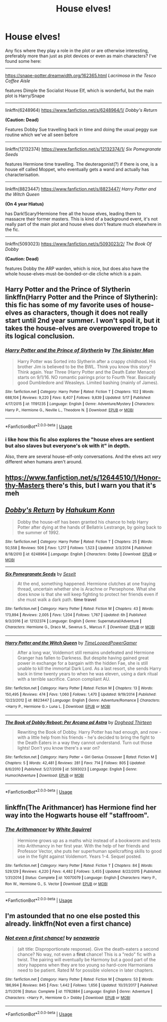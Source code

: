 #+TITLE: House elves!

* House elves!
:PROPERTIES:
:Author: CapriciousSeasponge
:Score: 4
:DateUnix: 1530030678.0
:DateShort: 2018-Jun-26
:END:
Any fics where they play a role in the plot or are otherwise interesting, preferably more than just as plot devices or even as main characters? I've found some here:

--------------

[[https://snape-potter.dreamwidth.org/162365.html]] /Lacrimosa in the Tesco Coffee Aisle/

features Dimple the Socialist House Elf, which is wonderful, but the main plot is Harry/Snape

--------------

linkffn(6248964) [[https://www.fanfiction.net/s/6248964/1/]] /Dobby's Return/

*(Caution: Dead)*

Features Dobby Sue travelling back in time and doing the usual peggy sue routine which we've all seen before

--------------

linkffn(12132374) [[https://www.fanfiction.net/s/12132374/1/]] /Six Pomegranate Seeds/

features Hermione time travelling. The deuteragonist(?) if there is one, is a house elf called Moppet, who eventually gets a wand and actually has characterisation.

--------------

linkffn(8823447) [[https://www.fanfiction.net/s/8823447/]] /Harry Potter and the Witch Queen/

*(On 4 year Hiatus)*

has Dark!Scary!Hermione free all the house elves, leading them to massacre their former masters. This is kind of a background event, it's not really part of the main plot and house elves don't feature much elsewhere in the fic.

--------------

linkffn(5093023) [[https://www.fanfiction.net/s/5093023/2/]] /The Book Of Dobby/

*(Caution: Dead)*

features Dobby the ARP warden, which is nice, but does also have the whole house-elves-must-be-bonded-or-die cliche which is a pain.


** Harry Potter and the Prince of Slytherin linkffn(Harry Potter and the Prince of Slytherin): this fic has some of my favorite uses of house-elves as characters, though it does not really start until 2nd year summer. I won't spoil it, but it takes the house-elves are overpowered trope to its logical conclusion.
:PROPERTIES:
:Author: XeshTrill
:Score: 3
:DateUnix: 1530031531.0
:DateShort: 2018-Jun-26
:END:

*** [[https://www.fanfiction.net/s/11191235/1/][*/Harry Potter and the Prince of Slytherin/*]] by [[https://www.fanfiction.net/u/4788805/The-Sinister-Man][/The Sinister Man/]]

#+begin_quote
  Harry Potter was Sorted into Slytherin after a crappy childhood. His brother Jim is believed to be the BWL. Think you know this story? Think again. Year Three (Harry Potter and the Death Eater Menace) starts on 9/1/16. NO romantic pairings prior to Fourth Year. Basically good Dumbledore and Weasleys. Limited bashing (mainly of James).
#+end_quote

^{/Site/:} ^{fanfiction.net} ^{*|*} ^{/Category/:} ^{Harry} ^{Potter} ^{*|*} ^{/Rated/:} ^{Fiction} ^{T} ^{*|*} ^{/Chapters/:} ^{102} ^{*|*} ^{/Words/:} ^{688,104} ^{*|*} ^{/Reviews/:} ^{9,220} ^{*|*} ^{/Favs/:} ^{8,407} ^{*|*} ^{/Follows/:} ^{9,839} ^{*|*} ^{/Updated/:} ^{5/17} ^{*|*} ^{/Published/:} ^{4/17/2015} ^{*|*} ^{/id/:} ^{11191235} ^{*|*} ^{/Language/:} ^{English} ^{*|*} ^{/Genre/:} ^{Adventure/Mystery} ^{*|*} ^{/Characters/:} ^{Harry} ^{P.,} ^{Hermione} ^{G.,} ^{Neville} ^{L.,} ^{Theodore} ^{N.} ^{*|*} ^{/Download/:} ^{[[http://www.ff2ebook.com/old/ffn-bot/index.php?id=11191235&source=ff&filetype=epub][EPUB]]} ^{or} ^{[[http://www.ff2ebook.com/old/ffn-bot/index.php?id=11191235&source=ff&filetype=mobi][MOBI]]}

--------------

*FanfictionBot*^{2.0.0-beta} | [[https://github.com/tusing/reddit-ffn-bot/wiki/Usage][Usage]]
:PROPERTIES:
:Author: FanfictionBot
:Score: 2
:DateUnix: 1530031542.0
:DateShort: 2018-Jun-26
:END:


*** i like how this fic also explores the "house elves are sentient but also slaves but everyone's ok with it" in depth.

Also, there are several house-elf-only conversations. And the elves act /very/ different when humans aren't around.
:PROPERTIES:
:Author: JoseElEntrenador
:Score: 1
:DateUnix: 1530069133.0
:DateShort: 2018-Jun-27
:END:


** [[https://www.fanfiction.net/s/12644510/1/Honor-thy-Masters]] there's this, but I warn you that it's meh
:PROPERTIES:
:Author: zerkses
:Score: 2
:DateUnix: 1530034024.0
:DateShort: 2018-Jun-26
:END:


** [[https://www.fanfiction.net/s/6248964/1/][*/Dobby's Return/*]] by [[https://www.fanfiction.net/u/557495/Hahukum-Konn][/Hahukum Konn/]]

#+begin_quote
  Dobby the house-elf has been granted his chance to help Harry Potter after dying at the hands of Bellatrix Lestrange, by going back to the summer of 1992.
#+end_quote

^{/Site/:} ^{fanfiction.net} ^{*|*} ^{/Category/:} ^{Harry} ^{Potter} ^{*|*} ^{/Rated/:} ^{Fiction} ^{T} ^{*|*} ^{/Chapters/:} ^{25} ^{*|*} ^{/Words/:} ^{50,558} ^{*|*} ^{/Reviews/:} ^{506} ^{*|*} ^{/Favs/:} ^{1,217} ^{*|*} ^{/Follows/:} ^{1,523} ^{*|*} ^{/Updated/:} ^{3/3/2014} ^{*|*} ^{/Published/:} ^{8/18/2010} ^{*|*} ^{/id/:} ^{6248964} ^{*|*} ^{/Language/:} ^{English} ^{*|*} ^{/Characters/:} ^{Dobby} ^{*|*} ^{/Download/:} ^{[[http://www.ff2ebook.com/old/ffn-bot/index.php?id=6248964&source=ff&filetype=epub][EPUB]]} ^{or} ^{[[http://www.ff2ebook.com/old/ffn-bot/index.php?id=6248964&source=ff&filetype=mobi][MOBI]]}

--------------

[[https://www.fanfiction.net/s/12132374/1/][*/Six Pomegranate Seeds/*]] by [[https://www.fanfiction.net/u/981377/Seselt][/Seselt/]]

#+begin_quote
  At the end, something happened. Hermione clutches at one fraying thread, uncertain whether she is Arachne or Persephone. What she does know is that she will keep fighting to protect her friends even if she must walk a dark path. *time travel*
#+end_quote

^{/Site/:} ^{fanfiction.net} ^{*|*} ^{/Category/:} ^{Harry} ^{Potter} ^{*|*} ^{/Rated/:} ^{Fiction} ^{M} ^{*|*} ^{/Chapters/:} ^{43} ^{*|*} ^{/Words/:} ^{173,894} ^{*|*} ^{/Reviews/:} ^{2,005} ^{*|*} ^{/Favs/:} ^{1,204} ^{*|*} ^{/Follows/:} ^{1,767} ^{*|*} ^{/Updated/:} ^{6h} ^{*|*} ^{/Published/:} ^{9/3/2016} ^{*|*} ^{/id/:} ^{12132374} ^{*|*} ^{/Language/:} ^{English} ^{*|*} ^{/Genre/:} ^{Supernatural/Adventure} ^{*|*} ^{/Characters/:} ^{Hermione} ^{G.,} ^{Draco} ^{M.,} ^{Severus} ^{S.,} ^{Marcus} ^{F.} ^{*|*} ^{/Download/:} ^{[[http://www.ff2ebook.com/old/ffn-bot/index.php?id=12132374&source=ff&filetype=epub][EPUB]]} ^{or} ^{[[http://www.ff2ebook.com/old/ffn-bot/index.php?id=12132374&source=ff&filetype=mobi][MOBI]]}

--------------

[[https://www.fanfiction.net/s/8823447/1/][*/Harry Potter and the Witch Queen/*]] by [[https://www.fanfiction.net/u/4223774/TimeLoopedPowerGamer][/TimeLoopedPowerGamer/]]

#+begin_quote
  After a long war, Voldemort still remains undefeated and Hermione Granger has fallen to Darkness. But despite having gained great power in exchange for a bargain with the hidden Fae, she is still unable to kill the immortal Dark Lord. As a last resort, she sends Harry back in time twenty years to when he was eleven, using a dark ritual with a terrible sacrifice. Canon compliant AU.
#+end_quote

^{/Site/:} ^{fanfiction.net} ^{*|*} ^{/Category/:} ^{Harry} ^{Potter} ^{*|*} ^{/Rated/:} ^{Fiction} ^{M} ^{*|*} ^{/Chapters/:} ^{13} ^{*|*} ^{/Words/:} ^{150,495} ^{*|*} ^{/Reviews/:} ^{474} ^{*|*} ^{/Favs/:} ^{1,060} ^{*|*} ^{/Follows/:} ^{1,470} ^{*|*} ^{/Updated/:} ^{9/19/2014} ^{*|*} ^{/Published/:} ^{12/23/2012} ^{*|*} ^{/id/:} ^{8823447} ^{*|*} ^{/Language/:} ^{English} ^{*|*} ^{/Genre/:} ^{Adventure/Romance} ^{*|*} ^{/Characters/:} ^{<Harry} ^{P.,} ^{Hermione} ^{G.>} ^{Luna} ^{L.} ^{*|*} ^{/Download/:} ^{[[http://www.ff2ebook.com/old/ffn-bot/index.php?id=8823447&source=ff&filetype=epub][EPUB]]} ^{or} ^{[[http://www.ff2ebook.com/old/ffn-bot/index.php?id=8823447&source=ff&filetype=mobi][MOBI]]}

--------------

[[https://www.fanfiction.net/s/5093023/1/][*/The Book of Dobby Reboot: Per Arcana ad Astra/*]] by [[https://www.fanfiction.net/u/1205826/Doghead-Thirteen][/Doghead Thirteen/]]

#+begin_quote
  Rewriting the Book of Dobby. Harry Potter has had enough, and now - with a little help from his friends - he's decided to bring the fight to the Death Eaters in a way they cannot understand. Turn out those lights! Don't you know there's a war on?
#+end_quote

^{/Site/:} ^{fanfiction.net} ^{*|*} ^{/Category/:} ^{Harry} ^{Potter} ^{+} ^{Girl} ^{Genius} ^{Crossover} ^{*|*} ^{/Rated/:} ^{Fiction} ^{M} ^{*|*} ^{/Chapters/:} ^{5} ^{*|*} ^{/Words/:} ^{42,481} ^{*|*} ^{/Reviews/:} ^{281} ^{*|*} ^{/Favs/:} ^{714} ^{*|*} ^{/Follows/:} ^{805} ^{*|*} ^{/Updated/:} ^{8/6/2010} ^{*|*} ^{/Published/:} ^{5/27/2009} ^{*|*} ^{/id/:} ^{5093023} ^{*|*} ^{/Language/:} ^{English} ^{*|*} ^{/Genre/:} ^{Humor/Adventure} ^{*|*} ^{/Download/:} ^{[[http://www.ff2ebook.com/old/ffn-bot/index.php?id=5093023&source=ff&filetype=epub][EPUB]]} ^{or} ^{[[http://www.ff2ebook.com/old/ffn-bot/index.php?id=5093023&source=ff&filetype=mobi][MOBI]]}

--------------

*FanfictionBot*^{2.0.0-beta} | [[https://github.com/tusing/reddit-ffn-bot/wiki/Usage][Usage]]
:PROPERTIES:
:Author: FanfictionBot
:Score: 1
:DateUnix: 1530030687.0
:DateShort: 2018-Jun-26
:END:


** linkffn(The Arithmancer) has Hermione find her way into the Hogwarts house elf "staffroom".
:PROPERTIES:
:Score: 1
:DateUnix: 1530042321.0
:DateShort: 2018-Jun-27
:END:

*** [[https://www.fanfiction.net/s/10070079/1/][*/The Arithmancer/*]] by [[https://www.fanfiction.net/u/5339762/White-Squirrel][/White Squirrel/]]

#+begin_quote
  Hermione grows up as a maths whiz instead of a bookworm and tests into Arithmancy in her first year. With the help of her friends and Professor Vector, she puts her superhuman spellcrafting skills to good use in the fight against Voldemort. Years 1-4. Sequel posted.
#+end_quote

^{/Site/:} ^{fanfiction.net} ^{*|*} ^{/Category/:} ^{Harry} ^{Potter} ^{*|*} ^{/Rated/:} ^{Fiction} ^{T} ^{*|*} ^{/Chapters/:} ^{84} ^{*|*} ^{/Words/:} ^{529,129} ^{*|*} ^{/Reviews/:} ^{4,220} ^{*|*} ^{/Favs/:} ^{4,482} ^{*|*} ^{/Follows/:} ^{3,455} ^{*|*} ^{/Updated/:} ^{8/22/2015} ^{*|*} ^{/Published/:} ^{1/31/2014} ^{*|*} ^{/Status/:} ^{Complete} ^{*|*} ^{/id/:} ^{10070079} ^{*|*} ^{/Language/:} ^{English} ^{*|*} ^{/Characters/:} ^{Harry} ^{P.,} ^{Ron} ^{W.,} ^{Hermione} ^{G.,} ^{S.} ^{Vector} ^{*|*} ^{/Download/:} ^{[[http://www.ff2ebook.com/old/ffn-bot/index.php?id=10070079&source=ff&filetype=epub][EPUB]]} ^{or} ^{[[http://www.ff2ebook.com/old/ffn-bot/index.php?id=10070079&source=ff&filetype=mobi][MOBI]]}

--------------

*FanfictionBot*^{2.0.0-beta} | [[https://github.com/tusing/reddit-ffn-bot/wiki/Usage][Usage]]
:PROPERTIES:
:Author: FanfictionBot
:Score: 1
:DateUnix: 1530042332.0
:DateShort: 2018-Jun-27
:END:


** I'm astounded that no one else posted this already. linkffn(Not even a first chance)
:PROPERTIES:
:Author: Mac_cy
:Score: 1
:DateUnix: 1530091956.0
:DateShort: 2018-Jun-27
:END:

*** [[https://www.fanfiction.net/s/11782884/1/][*/Not even a first chance!/*]] by [[https://www.fanfiction.net/u/1780644/senawario][/senawario/]]

#+begin_quote
  (alt title: Disproportionate response). Give the death-eaters a second chance? No way, not even a *first* chance! This is a "redo" fic with a twist. The pairing will eventually be Harmony but a good part of the story happens when they are too young so hard-core Harmonians need to be patient. Rated M for possible violence in later chapters.
#+end_quote

^{/Site/:} ^{fanfiction.net} ^{*|*} ^{/Category/:} ^{Harry} ^{Potter} ^{*|*} ^{/Rated/:} ^{Fiction} ^{M} ^{*|*} ^{/Chapters/:} ^{53} ^{*|*} ^{/Words/:} ^{186,994} ^{*|*} ^{/Reviews/:} ^{845} ^{*|*} ^{/Favs/:} ^{1,442} ^{*|*} ^{/Follows/:} ^{1,656} ^{*|*} ^{/Updated/:} ^{10/31/2017} ^{*|*} ^{/Published/:} ^{2/11/2016} ^{*|*} ^{/Status/:} ^{Complete} ^{*|*} ^{/id/:} ^{11782884} ^{*|*} ^{/Language/:} ^{English} ^{*|*} ^{/Genre/:} ^{Adventure} ^{*|*} ^{/Characters/:} ^{<Harry} ^{P.,} ^{Hermione} ^{G.>} ^{Dobby} ^{*|*} ^{/Download/:} ^{[[http://www.ff2ebook.com/old/ffn-bot/index.php?id=11782884&source=ff&filetype=epub][EPUB]]} ^{or} ^{[[http://www.ff2ebook.com/old/ffn-bot/index.php?id=11782884&source=ff&filetype=mobi][MOBI]]}

--------------

*FanfictionBot*^{2.0.0-beta} | [[https://github.com/tusing/reddit-ffn-bot/wiki/Usage][Usage]]
:PROPERTIES:
:Author: FanfictionBot
:Score: 1
:DateUnix: 1530091980.0
:DateShort: 2018-Jun-27
:END:
